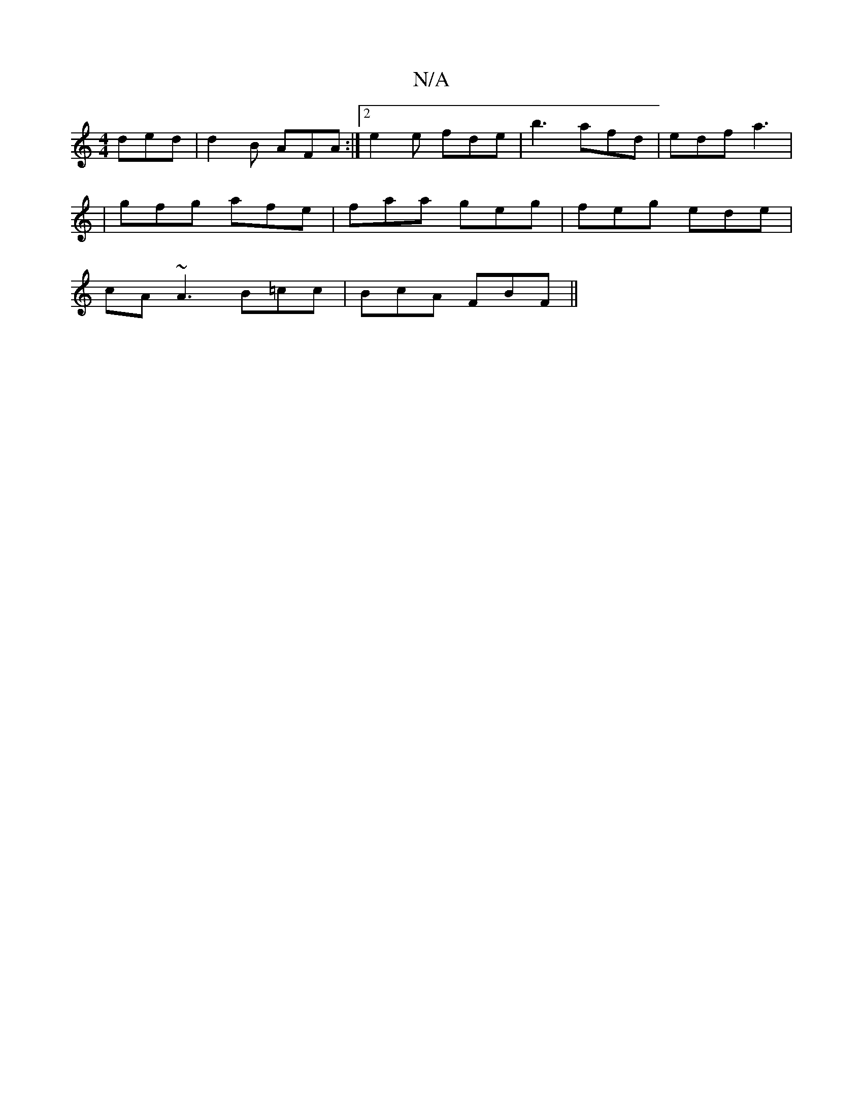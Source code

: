 X:1
T:N/A
M:4/4
R:N/A
K:Cmajor
 ded | d2B AFA :|2 e2e fde | b3 afd | edf a3 |
|gfg afe|faa geg|feg ede|
cA~A3 B=cc | BcA FBF ||

dd2|ce ~^d cAF A2:|
F|AcA {B}d2B | cde fdd | ecA edA | AAA AGE | EDE ge^b | =gfed c3e |
dffg a2 bb ||
